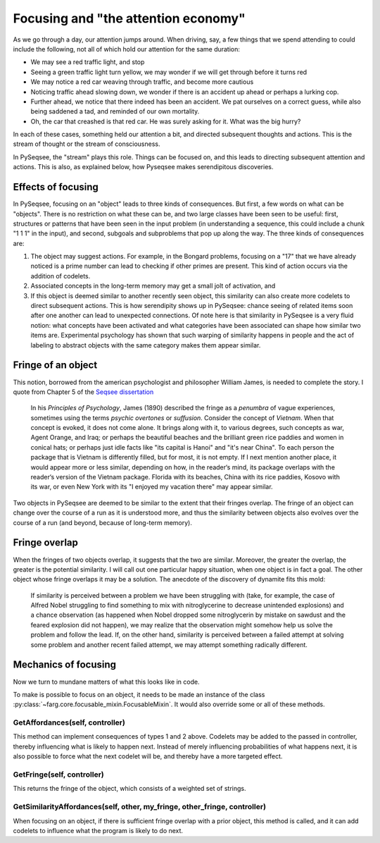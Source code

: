 Focusing and "the attention economy"
=====================================

As we go through a day, our attention jumps around. When driving, say, a few things that we spend attending to could include the following, not all of which hold our attention for the same duration:

* We may see a red traffic light, and stop
* Seeing a green traffic light turn yellow, we may wonder if we will get through before it turns red
* We may notice a red car weaving through traffic, and become more cautious
* Noticing traffic ahead slowing down, we wonder if there is an accident up ahead or perhaps a lurking cop.
* Further ahead, we notice that there indeed has been an accident. We pat ourselves on a correct guess, while also being saddened a tad, and reminded of our own mortality.
* Oh, the car that creashed is that red car. He was surely asking for it. What was the big hurry?

In each of these cases, something held our attention a bit, and directed subsequent thoughts and actions. This is the stream of thought or the stream of consciousness. 

In PySeqsee, the "stream" plays this role. Things can be focused on, and this leads to directing subsequent attention and actions. This is also, as explained below, how Pyseqsee makes serendipitous discoveries.


Effects of focusing
---------------------

In PySeqsee, focusing on an "object" leads to three kinds of consequences. But first, a few words on what can be "objects". There is no restriction on what these can be, and two large classes have been seen to be useful: first, structures or patterns that have been seen in the input problem (in understanding a sequence, this could include a chunk "1 1 1" in the input), and second, subgoals and subproblems that pop up along the way. The three kinds of consequences are:

1. The object may suggest actions. For example, in the Bongard problems, focusing on a "17" that we have already noticed is a prime number can lead to checking if other primes are present. This kind of action occurs via the addition of codelets.
2. Associated concepts in the long-term memory may get a small jolt of activation, and
3. If this object is deemed similar to another recently seen object, this similarity can also create more codelets to direct subsequent actions. This is how serendipity shows up in PySeqsee: chance seeing of related items soon after one another can lead to unexpected connections. Of note here is that similarity in PySeqsee is a very fluid notion: what concepts have been activated and what categories have been associated can shape how similar two items are. Experimental psychology has shown that such warping of similarity happens in people and the act of labeling to abstract objects with the same category makes them appear similar.

Fringe of an object
---------------------

This notion, borrowed from the american psychologist and philosopher William James, is needed to complete the story. I quote from Chapter 5 of the `Seqsee dissertation <http://cogsci.indiana.edu/pub/Seqsee%20--%20double%20sided.pdf>`_

	In his *Principles of Psychology*, James (1890) described the fringe as a
	*penumbra* of vague experiences, sometimes using the terms *psychic overtones*
	or *suffusion*. Consider the concept of *Vietnam*. When that concept is evoked, it
	does not come alone. It brings along with it, to various degrees, such concepts
	as war, Agent Orange, and Iraq; or perhaps the beautiful beaches and the
	brilliant green rice paddies and women in conical hats; or perhaps just idle facts
	like "its capital is Hanoi" and "it's near China". To each person the package that
	is Vietnam is differently filled, but for most, it is not empty. If I next mention
	another place, it would appear more or less similar, depending on how, in the
	reader‘s mind, its package overlaps with the reader‘s version of the Vietnam
	package. Florida with its beaches, China with its rice paddies, Kosovo with its
	war, or even New York with its "I enjoyed my vacation there" may appear
	similar.

Two objects in PySeqsee are deemed to be similar to the extent that their fringes overlap. The fringe of an object can change over the course of a run as it is understood more, and thus the similarity between objects also evolves over the course of a run (and beyond, because of long-term memory).

Fringe overlap
----------------

When the fringes of two objects overlap, it suggests that the two are similar. Moreover, the greater the overlap, the greater is the potential similarity. I will call out one particular happy situation, when one object is in fact a goal. The other object whose fringe overlaps it may be a solution. The anecdote of the discovery of dynamite fits this mold:

	If similarity is perceived between a problem
	we have been struggling with (take, for example, the case of Alfred Nobel
	struggling to find something to mix with nitroglycerine to decrease unintended
	explosions) and a chance observation (as happened when Nobel dropped some
	nitroglycerin by mistake on sawdust and the feared explosion did not happen), 
	we may realize that the observation might somehow help us solve the problem
	and follow the lead. If, on the other hand, similarity is perceived between a
	failed attempt at solving some problem and another recent failed attempt, we
	may attempt something radically different.


Mechanics of focusing
-----------------------

Now we turn to mundane matters of what this looks like in code.

To make is possible to focus on an object, it needs to be made an instance of the class :py:class:`~farg.core.focusable_mixin.FocusableMixin`. It would also override some or all of these methods.

GetAffordances(self, controller)
^^^^^^^^^^^^^^^^^^^^^^^^^^^^^^^^^^

This method can implement consequences of types 1 and 2 above. Codelets may be added to the passed in controller, thereby influencing what is likely to happen next. Instead of merely influencing probabilities of what happens next, it is also possible to force what the next codelet will be, and thereby have a more targeted effect.

GetFringe(self, controller)
^^^^^^^^^^^^^^^^^^^^^^^^^^^^
 
This returns the fringe of the object, which consists of a weighted set of strings.

GetSimilarityAffordances(self, other, my_fringe, other_fringe, controller)
^^^^^^^^^^^^^^^^^^^^^^^^^^^^^^^^^^^^^^^^^^^^^^^^^^^^^^^^^^^^^^^^^^^^^^^^^^^^

When focusing on an object, if there is sufficient fringe overlap with a prior object, this method is called, and it can add codelets to influence what the program is likely to do next.



